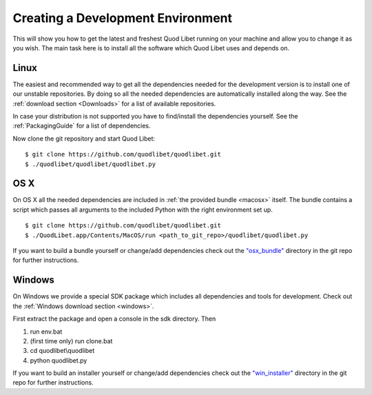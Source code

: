 .. |windows-logo| image:: http://bitbucket.org/lazka/quodlibet-files/raw/default/icons/windows.png
   :height: 16
   :width: 16
.. |linux-logo| image:: http://bitbucket.org/lazka/quodlibet-files/raw/default/icons/linux.png
   :height: 16
   :width: 16
.. |macosx-logo| image:: http://bitbucket.org/lazka/quodlibet-files/raw/default/icons/macosx.png
   :height: 16
   :width: 16

.. _DevEnv:

Creating a Development Environment
==================================

This will show you how to get the latest and freshest Quod Libet running on
your machine and allow you to change it as you wish. The main task here is to
install all the software which Quod Libet uses and depends on.


|linux-logo| Linux
------------------

The easiest and recommended way to get all the dependencies needed for the
development version is to install one of our unstable repositories. By doing
so all the needed dependencies are automatically installed along the way. See
the :ref:`download section <Downloads>` for a list of available repositories.

In case your distribution is not supported you have to find/install the
dependencies yourself. See the :ref:`PackagingGuide` for a list of
dependencies.

Now clone the git repository and start Quod Libet::

    $ git clone https://github.com/quodlibet/quodlibet.git
    $ ./quodlibet/quodlibet/quodlibet.py


|macosx-logo| OS X
------------------

On OS X all the needed dependencies are included in :ref:`the provided bundle
<macosx>` itself. The bundle contains a script which passes all arguments to
the included Python with the right environment set up.

::

    $ git clone https://github.com/quodlibet/quodlibet.git
    $ ./QuodLibet.app/Contents/MacOS/run <path_to_git_repo>/quodlibet/quodlibet.py

If you want to build a bundle yourself or change/add dependencies check out
the `"osx_bundle"
<https://github.com/quodlibet/quodlibet/tree/master/osx_bundle>`__ directory
in the git repo for further instructions.


|windows-logo| Windows
----------------------

On Windows we provide a special SDK package which includes all dependencies
and tools for development. Check out the :ref:`Windows download section
<windows>`.

First extract the package and open a console in the sdk directory. Then

#. run env.bat
#. (first time only) run clone.bat
#. cd quodlibet\\quodlibet
#. python quodlibet.py

If you want to build an installer yourself or change/add dependencies check
out the `"win_installer"
<https://github.com/quodlibet/quodlibet/tree/master/win_installer>`__
directory in the git repo for further instructions.
